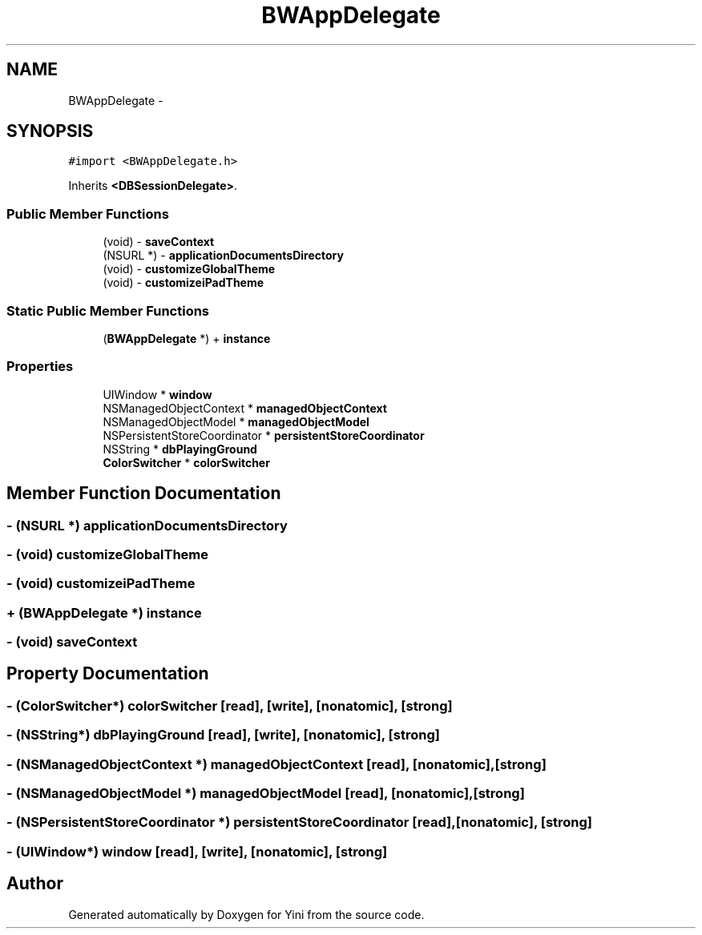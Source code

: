 .TH "BWAppDelegate" 3 "Thu Aug 9 2012" "Version 1.0" "Yini" \" -*- nroff -*-
.ad l
.nh
.SH NAME
BWAppDelegate \- 
.SH SYNOPSIS
.br
.PP
.PP
\fC#import <BWAppDelegate\&.h>\fP
.PP
Inherits \fB<DBSessionDelegate>\fP\&.
.SS "Public Member Functions"

.in +1c
.ti -1c
.RI "(void) - \fBsaveContext\fP"
.br
.ti -1c
.RI "(NSURL *) - \fBapplicationDocumentsDirectory\fP"
.br
.ti -1c
.RI "(void) - \fBcustomizeGlobalTheme\fP"
.br
.ti -1c
.RI "(void) - \fBcustomizeiPadTheme\fP"
.br
.in -1c
.SS "Static Public Member Functions"

.in +1c
.ti -1c
.RI "(\fBBWAppDelegate\fP *) + \fBinstance\fP"
.br
.in -1c
.SS "Properties"

.in +1c
.ti -1c
.RI "UIWindow * \fBwindow\fP"
.br
.ti -1c
.RI "NSManagedObjectContext * \fBmanagedObjectContext\fP"
.br
.ti -1c
.RI "NSManagedObjectModel * \fBmanagedObjectModel\fP"
.br
.ti -1c
.RI "NSPersistentStoreCoordinator * \fBpersistentStoreCoordinator\fP"
.br
.ti -1c
.RI "NSString * \fBdbPlayingGround\fP"
.br
.ti -1c
.RI "\fBColorSwitcher\fP * \fBcolorSwitcher\fP"
.br
.in -1c
.SH "Member Function Documentation"
.PP 
.SS "- (NSURL *) applicationDocumentsDirectory "

.SS "- (void) customizeGlobalTheme "

.SS "- (void) customizeiPadTheme "

.SS "+ (\fBBWAppDelegate\fP *) instance "

.SS "- (void) saveContext "

.SH "Property Documentation"
.PP 
.SS "- (\fBColorSwitcher\fP*) colorSwitcher\fC [read]\fP, \fC [write]\fP, \fC [nonatomic]\fP, \fC [strong]\fP"

.SS "- (NSString*) dbPlayingGround\fC [read]\fP, \fC [write]\fP, \fC [nonatomic]\fP, \fC [strong]\fP"

.SS "- (NSManagedObjectContext *) managedObjectContext\fC [read]\fP, \fC [nonatomic]\fP, \fC [strong]\fP"

.SS "- (NSManagedObjectModel *) managedObjectModel\fC [read]\fP, \fC [nonatomic]\fP, \fC [strong]\fP"

.SS "- (NSPersistentStoreCoordinator *) persistentStoreCoordinator\fC [read]\fP, \fC [nonatomic]\fP, \fC [strong]\fP"

.SS "- (UIWindow*) window\fC [read]\fP, \fC [write]\fP, \fC [nonatomic]\fP, \fC [strong]\fP"


.SH "Author"
.PP 
Generated automatically by Doxygen for Yini from the source code\&.
